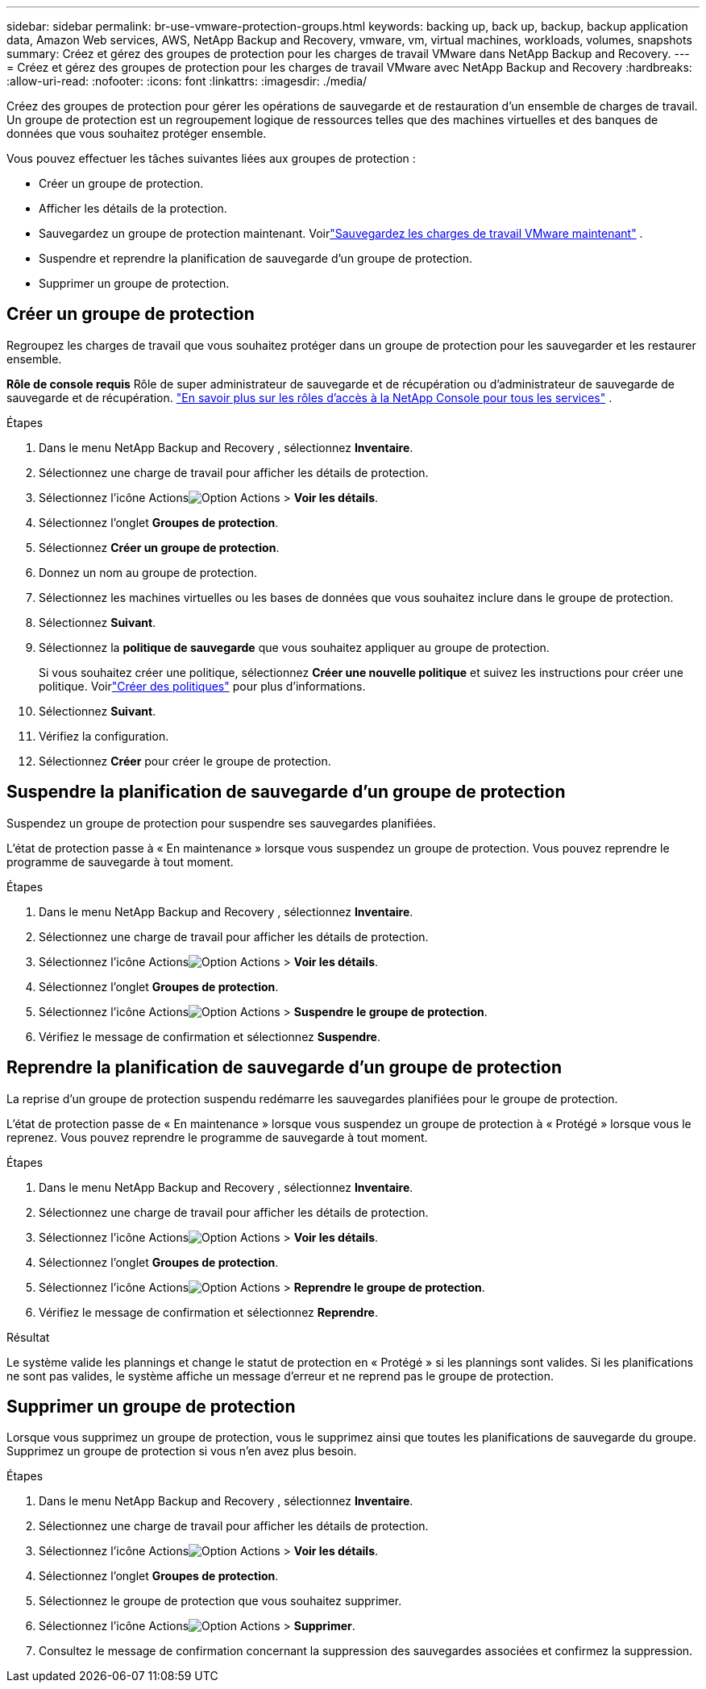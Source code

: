 ---
sidebar: sidebar 
permalink: br-use-vmware-protection-groups.html 
keywords: backing up, back up, backup, backup application data, Amazon Web services, AWS, NetApp Backup and Recovery, vmware, vm, virtual machines, workloads, volumes, snapshots 
summary: Créez et gérez des groupes de protection pour les charges de travail VMware dans NetApp Backup and Recovery. 
---
= Créez et gérez des groupes de protection pour les charges de travail VMware avec NetApp Backup and Recovery
:hardbreaks:
:allow-uri-read: 
:nofooter: 
:icons: font
:linkattrs: 
:imagesdir: ./media/


[role="lead"]
Créez des groupes de protection pour gérer les opérations de sauvegarde et de restauration d’un ensemble de charges de travail. Un groupe de protection est un regroupement logique de ressources telles que des machines virtuelles et des banques de données que vous souhaitez protéger ensemble.

Vous pouvez effectuer les tâches suivantes liées aux groupes de protection :

* Créer un groupe de protection.
* Afficher les détails de la protection.
* Sauvegardez un groupe de protection maintenant. Voirlink:br-use-vmware-backup.html["Sauvegardez les charges de travail VMware maintenant"] .
* Suspendre et reprendre la planification de sauvegarde d'un groupe de protection.
* Supprimer un groupe de protection.




== Créer un groupe de protection

Regroupez les charges de travail que vous souhaitez protéger dans un groupe de protection pour les sauvegarder et les restaurer ensemble.

*Rôle de console requis* Rôle de super administrateur de sauvegarde et de récupération ou d'administrateur de sauvegarde de sauvegarde et de récupération. https://docs.netapp.com/us-en/console-setup-admin/reference-iam-predefined-roles.html["En savoir plus sur les rôles d'accès à la NetApp Console pour tous les services"^] .

.Étapes
. Dans le menu NetApp Backup and Recovery , sélectionnez *Inventaire*.
. Sélectionnez une charge de travail pour afficher les détails de protection.
. Sélectionnez l'icône Actionsimage:../media/icon-action.png["Option Actions"] > *Voir les détails*.
. Sélectionnez l'onglet *Groupes de protection*.
. Sélectionnez *Créer un groupe de protection*.
. Donnez un nom au groupe de protection.
. Sélectionnez les machines virtuelles ou les bases de données que vous souhaitez inclure dans le groupe de protection.
. Sélectionnez *Suivant*.
. Sélectionnez la *politique de sauvegarde* que vous souhaitez appliquer au groupe de protection.
+
Si vous souhaitez créer une politique, sélectionnez *Créer une nouvelle politique* et suivez les instructions pour créer une politique.  Voirlink:br-use-policies-create.html["Créer des politiques"] pour plus d'informations.

. Sélectionnez *Suivant*.
. Vérifiez la configuration.
. Sélectionnez *Créer* pour créer le groupe de protection.




== Suspendre la planification de sauvegarde d'un groupe de protection

Suspendez un groupe de protection pour suspendre ses sauvegardes planifiées.

L'état de protection passe à « En maintenance » lorsque vous suspendez un groupe de protection. Vous pouvez reprendre le programme de sauvegarde à tout moment.

.Étapes
. Dans le menu NetApp Backup and Recovery , sélectionnez *Inventaire*.
. Sélectionnez une charge de travail pour afficher les détails de protection.
. Sélectionnez l'icône Actionsimage:../media/icon-action.png["Option Actions"] > *Voir les détails*.
. Sélectionnez l'onglet *Groupes de protection*.
. Sélectionnez l'icône Actionsimage:../media/icon-action.png["Option Actions"] > *Suspendre le groupe de protection*.
. Vérifiez le message de confirmation et sélectionnez *Suspendre*.




== Reprendre la planification de sauvegarde d'un groupe de protection

La reprise d’un groupe de protection suspendu redémarre les sauvegardes planifiées pour le groupe de protection.

L'état de protection passe de « En maintenance » lorsque vous suspendez un groupe de protection à « Protégé » lorsque vous le reprenez. Vous pouvez reprendre le programme de sauvegarde à tout moment.

.Étapes
. Dans le menu NetApp Backup and Recovery , sélectionnez *Inventaire*.
. Sélectionnez une charge de travail pour afficher les détails de protection.
. Sélectionnez l'icône Actionsimage:../media/icon-action.png["Option Actions"] > *Voir les détails*.
. Sélectionnez l'onglet *Groupes de protection*.
. Sélectionnez l'icône Actionsimage:../media/icon-action.png["Option Actions"] > *Reprendre le groupe de protection*.
. Vérifiez le message de confirmation et sélectionnez *Reprendre*.


.Résultat
Le système valide les plannings et change le statut de protection en « Protégé » si les plannings sont valides. Si les planifications ne sont pas valides, le système affiche un message d'erreur et ne reprend pas le groupe de protection.



== Supprimer un groupe de protection

Lorsque vous supprimez un groupe de protection, vous le supprimez ainsi que toutes les planifications de sauvegarde du groupe.  Supprimez un groupe de protection si vous n’en avez plus besoin.

.Étapes
. Dans le menu NetApp Backup and Recovery , sélectionnez *Inventaire*.
. Sélectionnez une charge de travail pour afficher les détails de protection.
. Sélectionnez l'icône Actionsimage:../media/icon-action.png["Option Actions"] > *Voir les détails*.
. Sélectionnez l'onglet *Groupes de protection*.
. Sélectionnez le groupe de protection que vous souhaitez supprimer.
. Sélectionnez l'icône Actionsimage:../media/icon-action.png["Option Actions"] > *Supprimer*.
. Consultez le message de confirmation concernant la suppression des sauvegardes associées et confirmez la suppression.

